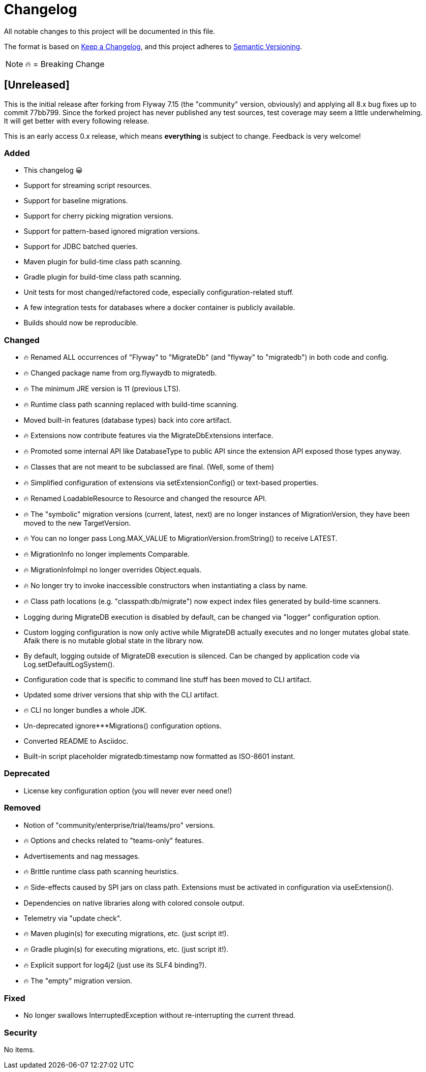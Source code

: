 = Changelog

All notable changes to this project will be documented in this file.

The format is based on https://keepachangelog.com/en/1.0.0/[Keep a Changelog], and this
project adheres to https://semver.org/spec/v2.0.0.html[Semantic Versioning].

NOTE: 🔥 = Breaking Change

== [Unreleased]

This is the initial release after forking from Flyway 7.15 (the "community" version, obviously)
and applying all 8.x bug fixes up to commit 77bb799. Since the forked project has never
published any test sources, test coverage may seem a little underwhelming. It will get better
with every following release.

This is an early access 0.x release, which means *everything* is subject to change.
Feedback is very welcome!

=== Added

* This changelog 😀
* Support for streaming script resources.
* Support for baseline migrations.
* Support for cherry picking migration versions.
* Support for pattern-based ignored migration versions.
* Support for JDBC batched queries.
* Maven plugin for build-time class path scanning.
* Gradle plugin for build-time class path scanning.
* Unit tests for most changed/refactored code, especially configuration-related stuff.
* A few integration tests for databases where a docker container is publicly available.
* Builds should now be reproducible.

=== Changed

* 🔥 Renamed ALL occurrences of "Flyway" to "MigrateDb" (and "flyway" to "migratedb") in both code and config.
* 🔥 Changed package name from org.flywaydb to migratedb.
* 🔥 The minimum JRE version is 11 (previous LTS).
* 🔥 Runtime class path scanning replaced with build-time scanning.
* Moved built-in features (database types) back into core artifact.
* 🔥 Extensions now contribute features via the MigrateDbExtensions interface.
* 🔥 Promoted some internal API like DatabaseType to public API since the extension API exposed
those types anyway.
* 🔥 Classes that are not meant to be subclassed are final.
(Well, some of them)
* 🔥 Simplified configuration of extensions via setExtensionConfig() or text-based properties.
* 🔥 Renamed LoadableResource to Resource and changed the resource API.
* 🔥 The "symbolic" migration versions (current, latest, next) are no longer instances of
MigrationVersion, they have been moved to the new TargetVersion.
* 🔥 You can no longer pass Long.MAX_VALUE to MigrationVersion.fromString() to receive LATEST.
* 🔥 MigrationInfo no longer implements Comparable.
* 🔥 MigrationInfoImpl no longer overrides Object.equals.
* 🔥 No longer try to invoke inaccessible constructors when instantiating a class by name.
* 🔥 Class path locations (e.g. "classpath:db/migrate") now expect index files generated by
build-time scanners.
* Logging during MigrateDB execution is disabled by default, can be changed via "logger"
configuration option.
* Custom logging configuration is now only active while MigrateDB actually executes and no longer
mutates global state. Afaik there is no mutable global state in the library now.
* By default, logging outside of MigrateDB execution is silenced.
Can be changed by application code via Log.setDefaultLogSystem().
* Configuration code that is specific to command line stuff has been moved to CLI artifact.
* Updated some driver versions that ship with the CLI artifact.
* 🔥 CLI no longer bundles a whole JDK.
* Un-deprecated ignore***Migrations() configuration options.
* Converted README to Asciidoc.
* Built-in script placeholder migratedb:timestamp now formatted as ISO-8601 instant.

=== Deprecated

* License key configuration option (you will never ever need one!)

=== Removed

* Notion of "community/enterprise/trial/teams/pro" versions.
* 🔥 Options and checks related to "teams-only" features.
* Advertisements and nag messages.
* 🔥 Brittle runtime class path scanning heuristics.
* 🔥 Side-effects caused by SPI jars on class path.
Extensions must be activated in configuration via useExtension().
* Dependencies on native libraries along with colored console output.
* Telemetry via "update check".
* 🔥 Maven plugin(s) for executing migrations, etc. (just script it!).
* 🔥 Gradle plugin(s) for executing migrations, etc. (just script it!).
* 🔥 Explicit support for log4j2 (just use its SLF4 binding?).
* 🔥 The "empty" migration version.

=== Fixed

* No longer swallows InterruptedException without re-interrupting the current thread.

=== Security

No items.
